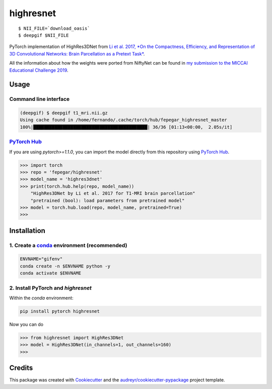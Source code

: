 ==========
highresnet
==========


.. image:: https://img.shields.io/pypi/v/highresnet.svg
        :target: https://pypi.python.org/pypi/highresnet

.. image:: https://img.shields.io/travis/fepegar/highresnet.svg
        :target: https://travis-ci.org/fepegar/highresnet

.. image:: https://zenodo.org/badge/DOI/10.5281/zenodo.3349989.svg
   :target: https://doi.org/10.5281/zenodo.3349989

.. image:: https://readthedocs.org/projects/highresnet/badge/?version=latest
        :target: https://highresnet.readthedocs.io/en/latest/?badge=latest
        :alt: Documentation Status

.. image:: https://pyup.io/repos/github/fepegar/highresnet/shield.svg
     :target: https://pyup.io/repos/github/fepegar/highresnet/
     :alt: Updates

::

   $ NII_FILE=`download_oasis`
   $ deepgif $NII_FILE


.. image:: https://media.githubusercontent.com/media/fepegar/highresnet/master/images/slicer_screenshot.png
     :alt: 3D Slicer screenshot

PyTorch implementation of HighRes3DNet from `Li et al. 2017,
*On the Compactness, Efficiency, and Representation of
3D Convolutional Networks: Brain Parcellation as a
Pretext Task* <https://arxiv.org/pdf/1707.01992.pdf>`_.

All the information about how the weights were ported from NiftyNet can be found
in `my submission to the MICCAI Educational Challenge
2019 <https://nbviewer.jupyter.org/github/fepegar/miccai-educational-challenge-2019/blob/master/Combining_the_power_of_PyTorch_and_NiftyNet.ipynb?flush_cache=true>`_.


Usage
=====

Command line interface
----------------------

.. code-block:: shell

   (deepgif) $ deepgif t1_mri.nii.gz
   Using cache found in /home/fernando/.cache/torch/hub/fepegar_highresnet_master
   100%|███████████████████████████████████████████| 36/36 [01:13<00:00,  2.05s/it]


`PyTorch Hub <https://pytorch.org/hub>`_
----------------------------------------

If you are using `pytorch>=1.1.0`, you can import the model
directly from this repository using
`PyTorch Hub <https://pytorch.org/hub>`_.

.. code-block:: python

   >>> import torch
   >>> repo = 'fepegar/highresnet'
   >>> model_name = 'highres3dnet'
   >>> print(torch.hub.help(repo, model_name))
       "HighRes3DNet by Li et al. 2017 for T1-MRI brain parcellation"
       "pretrained (bool): load parameters from pretrained model"
   >>> model = torch.hub.load(repo, model_name, pretrained=True)
   >>>

Installation
============

1. Create a `conda <https://docs.conda.io/en/latest/>`_ environment (recommended)
---------------------------------------------------------------------------------

.. code-block:: shell

   ENVNAME="gifenv"
   conda create -n $ENVNAME python -y
   conda activate $ENVNAME

2. Install PyTorch and `highresnet`
-----------------------------------

Within the `conda` environment:

.. code-block:: shell

   pip install pytorch highresnet

Now you can do

.. code-block:: python

   >>> from highresnet import HighRes3DNet
   >>> model = HighRes3DNet(in_channels=1, out_channels=160)
   >>>

Credits
=======

This package was created with Cookiecutter_ and the `audreyr/cookiecutter-pypackage`_ project template.

.. _Cookiecutter: https://github.com/audreyr/cookiecutter
.. _`audreyr/cookiecutter-pypackage`: https://github.com/audreyr/cookiecutter-pypackage
